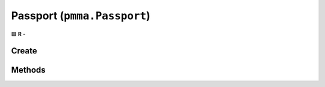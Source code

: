 Passport (``pmma.Passport``)
============================

🟩 **R** -

Create
------

.. py:method:: pmma.Passport() -> pmma.Passport

   Not Yet Written

Methods
-------

.. py:method:: Passport.get_project_log_directory() -> None

    🟩 **R** -
    

.. py:method:: Passport.get_name() -> None

    🟩 **R** -
    

.. py:method:: Passport.get_sub_name() -> None

    🟩 **R** -
    

.. py:method:: Passport.get_short_description() -> None

    🟩 **R** -
    

.. py:method:: Passport.get_long_description() -> None

    🟩 **R** -
    

.. py:method:: Passport.get_project_url() -> None

    🟩 **R** -
    

.. py:method:: Passport.get_documentation_url() -> None

    🟩 **R** -
    

.. py:method:: Passport.get_project_directory() -> None

    🟩 **R** -
    

.. py:method:: Passport.get_project_temporary_directory() -> None

    🟩 **R** -
    

.. py:method:: Passport.get_project_resources_directory() -> None

    🟩 **R** -
    

.. py:method:: Passport.get_project_python_src_directory() -> None

    🟩 **R** -
    

.. py:method:: Passport.get_project_c_src_directory() -> None

    🟩 **R** -
    

.. py:method:: Passport.get_project_pyx_src_directory() -> None

    🟩 **R** -
    

.. py:method:: Passport.get_license() -> None

    🟩 **R** -
    

.. py:method:: Passport.get_author() -> None

    🟩 **R** -
    

.. py:method:: Passport.get_version() -> None

    🟩 **R** -
    

.. py:method:: Passport.get_supported_python_versions() -> None

    🟩 **R** -
    

.. py:method:: Passport.get_project_size() -> None

    🟩 **R** -
    

.. py:method:: Passport.set_project_log_directory() -> None

    🟩 **R** -
    

.. py:method:: Passport.set_name() -> None

    🟩 **R** -
    

.. py:method:: Passport.set_sub_name() -> None

    🟩 **R** -
    

.. py:method:: Passport.set_short_description() -> None

    🟩 **R** -
    

.. py:method:: Passport.set_long_description() -> None

    🟩 **R** -
    

.. py:method:: Passport.set_project_url() -> None

    🟩 **R** -
    

.. py:method:: Passport.set_documentation_url() -> None

    🟩 **R** -
    

.. py:method:: Passport.set_project_directory() -> None

    🟩 **R** -
    

.. py:method:: Passport.set_project_temporary_directory() -> None

    🟩 **R** -
    

.. py:method:: Passport.set_project_resources_directory() -> None

    🟩 **R** -
    

.. py:method:: Passport.set_project_python_src_directory() -> None

    🟩 **R** -
    

.. py:method:: Passport.set_project_c_src_directory() -> None

    🟩 **R** -
    

.. py:method:: Passport.set_project_pyx_src_directory() -> None

    🟩 **R** -
    

.. py:method:: Passport.set_license() -> None

    🟩 **R** -
    

.. py:method:: Passport.set_author() -> None

    🟩 **R** -
    

.. py:method:: Passport.set_version() -> None

    🟩 **R** -
    

.. py:method:: Passport.set_supported_python_versions() -> None

    🟩 **R** -
    

.. py:method:: Passport.set_project_size() -> None

    🟩 **R** -
    

.. py:method:: Passport.quit() -> None

    🟩 **R** -
    

